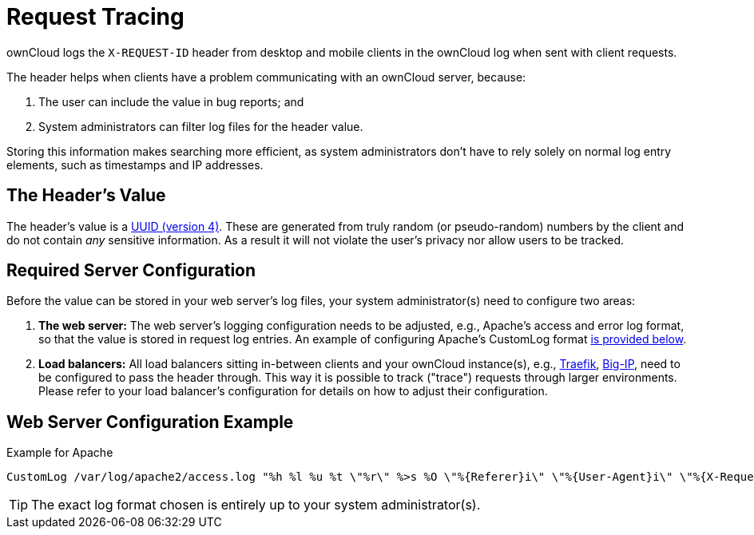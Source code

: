 = Request Tracing
:uuid-rfc4122-url: https://tools.ietf.org/html/rfc4122
:traefik-loadbalancing-url: https://docs.traefik.io/basics/#load-balancing
:big-ip-loadbalancing-url: https://www.f5.com/products/big-ip-services

ownCloud logs the `X-REQUEST-ID` header from desktop and mobile clients in the ownCloud log when sent with client requests.

The header helps when clients have a problem communicating with an ownCloud server, because:

. The user can include the value in bug reports; and
. System administrators can filter log files for the header value. 

Storing this information makes searching more efficient, as system administrators don’t have to rely solely on normal log entry elements, such as timestamps and IP addresses.

== The Header’s Value

The header's value is a {uuid-rfc4122-url}[UUID (version 4)].
These are generated from truly random (or pseudo-random) numbers by the client and do not contain _any_ sensitive information.
As a result it will not violate the user's privacy nor allow users to be tracked.

== Required Server Configuration

Before the value can be stored in your web server's log files, your system administrator(s) need to configure two areas:

. *The web server:* The web server's logging configuration needs to be adjusted, e.g., Apache’s access and error log format, so that the value is stored in request log entries. An example of configuring Apache’s CustomLog format xref:web-server-configuration-example[is provided below].
. *Load balancers:* All load balancers sitting in-between clients and your ownCloud instance(s), e.g., {traefik-loadbalancing-url}[Traefik], {big-ip-loadbalancing-url}[Big-IP], need to be configured to pass the header through. 
  This way it is possible to track ("trace") requests through larger environments.
  Please refer to your load balancer’s configuration for details on how to adjust their configuration.

== Web Server Configuration Example

.Example for Apache
[source,apache]
----
CustomLog /var/log/apache2/access.log "%h %l %u %t \"%r\" %>s %O \"%{Referer}i\" \"%{User-Agent}i\" \"%{X-Request-ID}i\""
----

TIP: The exact log format chosen is entirely up to your system administrator(s).
